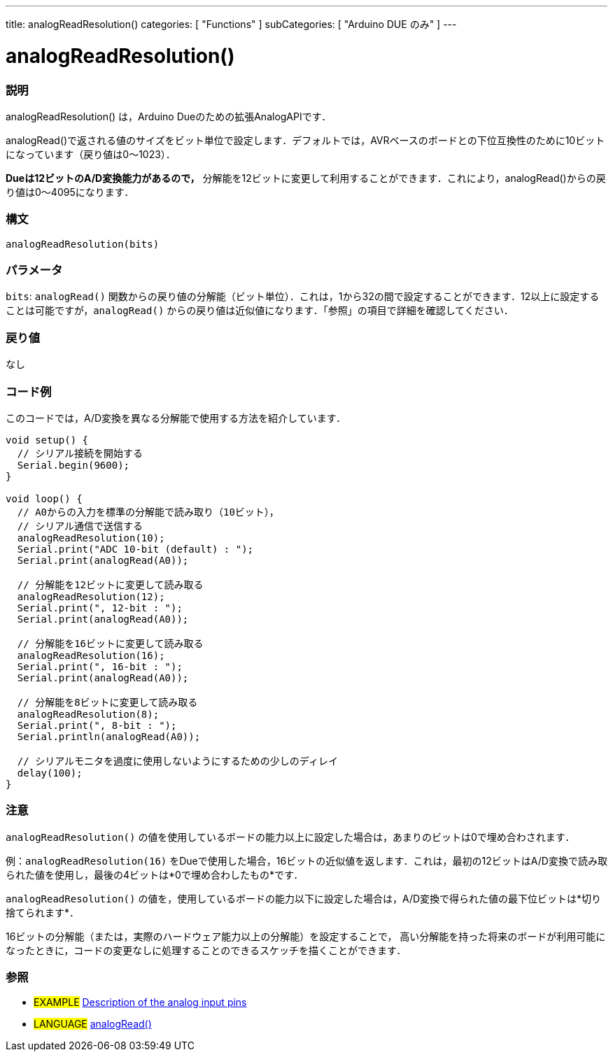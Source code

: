 ---
title: analogReadResolution()
categories: [ "Functions" ]
subCategories: [ "Arduino DUE のみ" ]
---

:source-highlighter: pygments
:pygments-style: arduino


= analogReadResolution()


// OVERVIEW SECTION STARTS
[#overview]
--

[float]
=== 説明
analogReadResolution() は，Arduino Dueのための拡張AnalogAPIです．

analogRead()で返される値のサイズをビット単位で設定します．デフォルトでは，AVRベースのボードとの下位互換性のために10ビットになっています（戻り値は0～1023）．

*Dueは12ビットのA/D変換能力があるので，* 分解能を12ビットに変更して利用することができます．これにより，analogRead()からの戻り値は0～4095になります．
[%hardbreaks]


[float]
=== 構文
`analogReadResolution(bits)`


[float]
=== パラメータ
`bits`:  `analogRead()` 関数からの戻り値の分解能（ビット単位）．これは，1から32の間で設定することができます．12以上に設定することは可能ですが，`analogRead()` からの戻り値は近似値になります．「参照」の項目で詳細を確認してください．

[float]
=== 戻り値
なし

--
// OVERVIEW SECTION ENDS




// HOW TO USE SECTION STARTS
[#howtouse]
--

[float]
=== コード例
// Describe what the example code is all about and add relevant code   ►►►►► THIS SECTION IS MANDATORY ◄◄◄◄◄
このコードでは，A/D変換を異なる分解能で使用する方法を紹介しています．

[source,arduino]
----
void setup() {
  // シリアル接続を開始する
  Serial.begin(9600);
}

void loop() {
  // A0からの入力を標準の分解能で読み取り（10ビット），
  // シリアル通信で送信する
  analogReadResolution(10);
  Serial.print("ADC 10-bit (default) : ");
  Serial.print(analogRead(A0));

  // 分解能を12ビットに変更して読み取る
  analogReadResolution(12);
  Serial.print(", 12-bit : ");
  Serial.print(analogRead(A0));

  // 分解能を16ビットに変更して読み取る
  analogReadResolution(16);
  Serial.print(", 16-bit : ");
  Serial.print(analogRead(A0));

  // 分解能を8ビットに変更して読み取る
  analogReadResolution(8);
  Serial.print(", 8-bit : ");
  Serial.println(analogRead(A0));

  // シリアルモニタを過度に使用しないようにするための少しのディレイ
  delay(100);
}
----
[%hardbreaks]

[float]
=== 注意
`analogReadResolution()` の値を使用しているボードの能力以上に設定した場合は，あまりのビットは0で埋め合わされます．

例：`analogReadResolution(16)` をDueで使用した場合，16ビットの近似値を返します．これは，最初の12ビットはA/D変換で読み取られた値を使用し，最後の4ビットは*0で埋め合わしたもの*です．

`analogReadResolution()` の値を，使用しているボードの能力以下に設定した場合は，A/D変換で得られた値の最下位ビットは*切り捨てられます*．

16ビットの分解能（または，実際のハードウェア能力以上の分解能）を設定することで， 高い分解能を持った将来のボードが利用可能になったときに，コードの変更なしに処理することのできるスケッチを描くことができます．
[%hardbreaks]

[float]
=== 参照
// Link relevant content by category, such as other Reference terms (please add the tag #LANGUAGE#),
// definitions (please add the tag #DEFINITION#), and examples of Projects and Tutorials
// (please add the tag #EXAMPLE#)  ►►►►► THIS SECTION IS MANDATORY ◄◄◄◄◄

[role="example"]
* #EXAMPLE# http://arduino.cc/en/Tutorial/AnalogInputPins[Description of the analog input pins]

[role="language"]
* #LANGUAGE# link:../../analog-io/analogread[analogRead()]


--
// HOW TO USE SECTION ENDS

